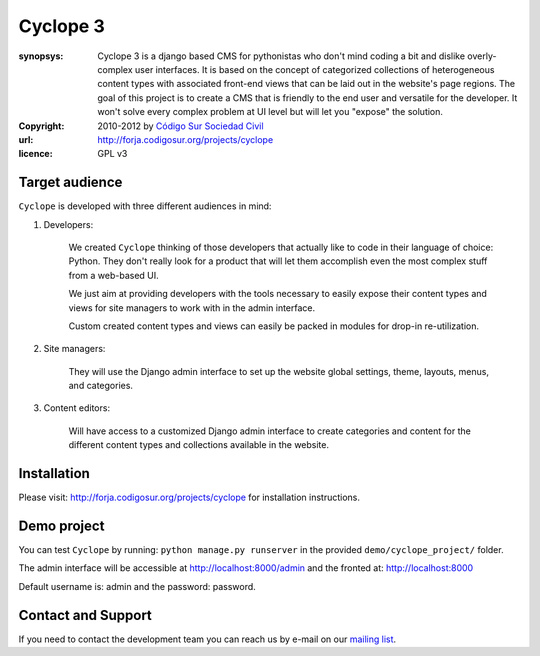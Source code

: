 Cyclope 3
=========

:synopsys: Cyclope 3 is a django based CMS for pythonistas who don't mind coding a bit and dislike overly-complex user interfaces. It is based on the concept of categorized collections of heterogeneous content types with associated front-end views that can be laid out in the website's page regions. The goal of this project is to create a CMS that is friendly to the end user and versatile for the developer. It won't solve every complex problem at UI level but will let you "expose" the solution.
:copyright: 2010-2012 by `Código Sur Sociedad Civil <http://www.codigosur.org>`_
:url: http://forja.codigosur.org/projects/cyclope
:licence: GPL v3

Target audience
---------------

``Cyclope`` is developed with three different audiences in mind:

1. Developers:

    We created ``Cyclope`` thinking of those developers that actually like to code in their language of choice: Python. They don't really look for a product that will let them accomplish even the most complex stuff from a web-based UI.

    We just aim at providing developers with the tools necessary to easily expose their content types and views for site managers to work with in the admin interface.

    Custom created content types and views can easily be packed in modules for drop-in re-utilization.

2. Site managers:

    They will use the Django admin interface to set up the website global settings, theme, layouts, menus, and categories.

3. Content editors:

    Will have access to a customized Django admin interface to create categories and content for the different content types and collections available in the website.


Installation
------------

Please visit: http://forja.codigosur.org/projects/cyclope for installation instructions.


Demo project
------------

You can test ``Cyclope`` by running: ``python manage.py runserver`` in the provided ``demo/cyclope_project/`` folder.

The admin interface will be accessible at http://localhost:8000/admin and the fronted at: http://localhost:8000

Default username is: admin and the password: password.


Contact and Support
-------------------

If you need to contact the development team you can reach us by e-mail on our `mailing list <http://listas.codigosur.org/mailman/listinfo/cyclopegpl>`_.


